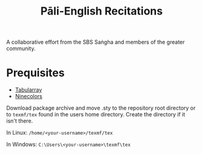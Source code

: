 #+TITLE: Pāli-English Recitations

A collaborative effort from the SBS Saṅgha and members of the greater community.

* Prequisites
- [[https://www.ctan.org/pkg/tabularray][Tabularray]]
- [[https://www.ctan.org/pkg/ninecolors][Ninecolors]]

Download package archive and move .sty to the repository root directory or to =texmf/tex= found in the users home directory. Create the directory if it isn't there.

In Linux: =/home/<your-username>/texmf/tex=

In Windows: =C:\Users\<your-username>\texmf\tex=
